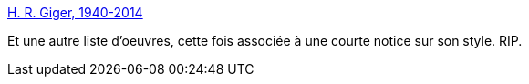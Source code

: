 :jbake-type: post
:jbake-status: published
:jbake-title: H. R. Giger, 1940-2014
:jbake-tags: art,science-fiction,illustration,_mois_mai,_année_2014
:jbake-date: 2014-05-14
:jbake-depth: ../
:jbake-uri: shaarli/1400066041000.adoc
:jbake-source: https://nicolas-delsaux.hd.free.fr/Shaarli?searchterm=http%3A%2F%2Flinesandcolors.com%2F2014%2F05%2F13%2Fh-r-giger-1940-2014%2F&searchtags=art+science-fiction+illustration+_mois_mai+_ann%C3%A9e_2014
:jbake-style: shaarli

http://linesandcolors.com/2014/05/13/h-r-giger-1940-2014/[H. R. Giger, 1940-2014]

Et une autre liste d'oeuvres, cette fois associée à une courte notice sur son style. RIP.
